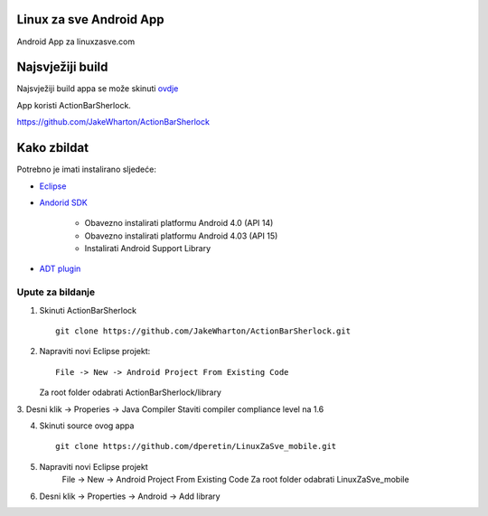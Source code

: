 Linux za sve Android App
========================

Android App za linuxzasve.com

Najsvježiji build
=================

Najsvježiji build appa se može skinuti `ovdje <https://github.com/dperetin/LinuxZaSve_mobile/raw/master/LinuxZaSve_mobile/bin/LinuxZaSve_mobile.apk>`_

App koristi ActionBarSherlock.

https://github.com/JakeWharton/ActionBarSherlock

Kako zbildat
============

Potrebno je imati instalirano sljedeće:

* `Eclipse <http://www.eclipse.org/downloads/packages/eclipse-classic-42/junor>`_
* `Andorid SDK <http://developer.android.com/sdk/index.html>`_

	- Obavezno instalirati platformu Android 4.0 (API 14)
	- Obavezno instalirati platformu Android 4.03 (API 15)
	- Instalirati Android Support Library

* `ADT plugin <http://developer.android.com/sdk/installing/installing-adt.html>`_

Upute za bildanje
-----------------

1. Skinuti ActionBarSherlock ::

	git clone https://github.com/JakeWharton/ActionBarSherlock.git

2. Napraviti novi Eclipse projekt: ::

	File -> New -> Android Project From Existing Code

   Za root folder odabrati ActionBarSherlock/library

3. Desni klik -> Properies -> Java Compiler
Staviti compiler compliance level na 1.6

4. Skinuti source ovog appa ::

	git clone https://github.com/dperetin/LinuxZaSve_mobile.git

5. Napraviti novi Eclipse projekt
	File -> New -> Android Project From Existing Code
	Za root folder odabrati LinuxZaSve_mobile

6. Desni klik -> Properties -> Android -> Add library
